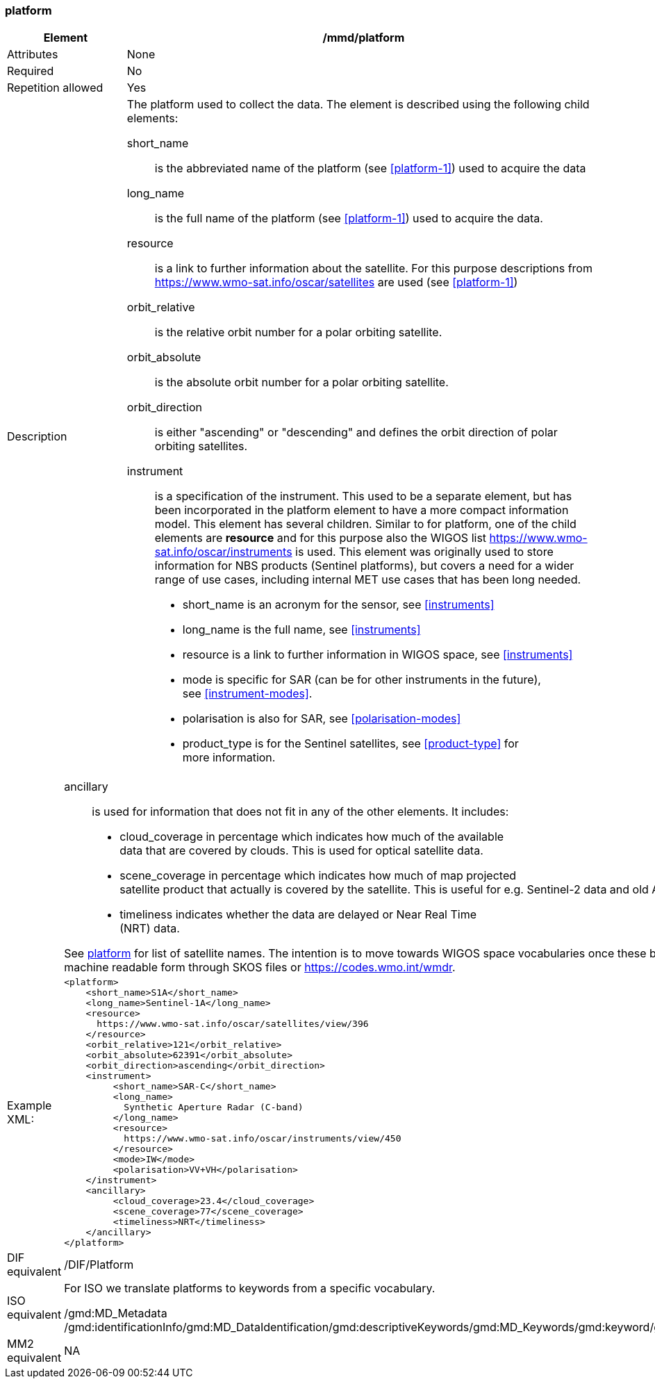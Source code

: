 [[platform]]
=== platform

[cols="2,8"]
|=======================================================================
|Element |/mmd/platform

|Attributes |None

|Required |No

|Repetition allowed |Yes

|Description a|
The platform used to collect the data. The element is described using
the following child elements:

short_name:: 
is the abbreviated name of the platform (see <<platform-1>>) used to
acquire the data 
long_name:: 
is the full name of the platform (see <<platform-1>>) used
to acquire the data.
resource::
is a link to further information about the satellite. For this purpose
descriptions from https://www.wmo-sat.info/oscar/satellites are used (see <<platform-1>>)
orbit_relative::
is the relative orbit number for a polar orbiting satellite.
orbit_absolute::
is the absolute orbit number for a polar orbiting satellite.
orbit_direction::
is either "ascending" or "descending" and defines the orbit direction of
polar orbiting satellites.
instrument::
is a specification of the instrument. This used to be a separate element,
but has been incorporated in the platform element to have a more compact
information model. This element has several children. Similar to for
platform, one of the child elements are *resource* and for this purpose
also the WIGOS list https://www.wmo-sat.info/oscar/instruments is used.
This element was originally used to store information for NBS products (Sentinel
platforms), but covers a need for a wider range of use cases, including
internal MET use cases that has been long needed. 
* short_name is an acronym for the sensor, see <<instruments>>
* long_name is the full name, see <<instruments>>
* resource is a link to further information in WIGOS space, see <<instruments>>
* mode is specific for SAR (can be for other instruments in the future), +
see <<instrument-modes>>.
* polarisation is also for SAR, see <<polarisation-modes>>
* product_type is for the Sentinel satellites, see <<product-type>> for +
more information.
|=======================================================================
[cols="2,8"]
|=======================================================================
| a|
ancillary::
is used for information that does not fit in any of the other elements. It
includes:
* cloud_coverage in percentage which indicates how much of the available +
data that are covered by clouds. This is used for optical satellite data.
* scene_coverage in percentage which indicates how much of map projected +
satellite product that actually is covered by the satellite. This is
useful for e.g. Sentinel-2 data and old AVHRR data at MET.
* timeliness indicates whether the data are delayed or Near Real Time +
(NRT) data.

See <<platform-1,platform>> for list of satellite names. The intention is
to move towards WIGOS space vocabularies once these become available in
machine readable form through SKOS files or https://codes.wmo.int/wmdr. 

|Example XML: a|
----
<platform>
    <short_name>S1A</short_name>
    <long_name>Sentinel-1A</long_name>
    <resource>
      https://www.wmo-sat.info/oscar/satellites/view/396
    </resource>
    <orbit_relative>121</orbit_relative>
    <orbit_absolute>62391</orbit_absolute>
    <orbit_direction>ascending</orbit_direction>
    <instrument>
         <short_name>SAR-C</short_name>
         <long_name>
           Synthetic Aperture Radar (C-band)
         </long_name>
         <resource>
           https://www.wmo-sat.info/oscar/instruments/view/450
         </resource>
         <mode>IW</mode>
         <polarisation>VV+VH</polarisation>
    </instrument>
    <ancillary>
         <cloud_coverage>23.4</cloud_coverage>
         <scene_coverage>77</scene_coverage>
         <timeliness>NRT</timeliness>
    </ancillary>
</platform>
----

|DIF equivalent |/DIF/Platform

|ISO equivalent a|
For ISO we translate platforms to keywords from a specific vocabulary.

/gmd:MD_Metadata
/gmd:identificationInfo/gmd:MD_DataIdentification/gmd:descriptiveKeywords/gmd:MD_Keywords/gmd:keyword/gco:CharacterString

|MM2 equivalent |
NA
|=======================================================================
